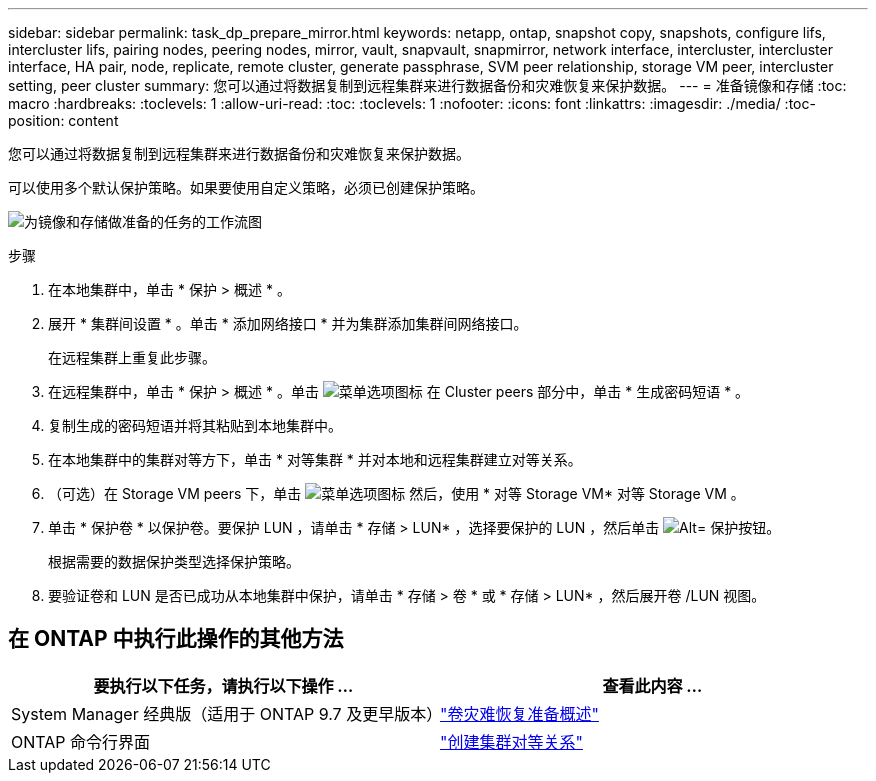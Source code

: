 ---
sidebar: sidebar 
permalink: task_dp_prepare_mirror.html 
keywords: netapp, ontap, snapshot copy, snapshots, configure lifs, intercluster lifs, pairing nodes, peering nodes, mirror, vault, snapvault,  snapmirror, network interface, intercluster, intercluster interface, HA pair, node, replicate, remote cluster, generate passphrase, SVM peer relationship, storage VM peer, intercluster setting, peer cluster 
summary: 您可以通过将数据复制到远程集群来进行数据备份和灾难恢复来保护数据。 
---
= 准备镜像和存储
:toc: macro
:hardbreaks:
:toclevels: 1
:allow-uri-read: 
:toc: 
:toclevels: 1
:nofooter: 
:icons: font
:linkattrs: 
:imagesdir: ./media/
:toc-position: content


[role="lead"]
您可以通过将数据复制到远程集群来进行数据备份和灾难恢复来保护数据。

可以使用多个默认保护策略。如果要使用自定义策略，必须已创建保护策略。

image:workflow_dp_prepare_mirror.gif["为镜像和存储做准备的任务的工作流图"]

.步骤
. 在本地集群中，单击 * 保护 > 概述 * 。
. 展开 * 集群间设置 * 。单击 * 添加网络接口 * 并为集群添加集群间网络接口。
+
在远程集群上重复此步骤。

. 在远程集群中，单击 * 保护 > 概述 * 。单击 image:icon_kabob.gif["菜单选项图标"] 在 Cluster peers 部分中，单击 * 生成密码短语 * 。
. 复制生成的密码短语并将其粘贴到本地集群中。
. 在本地集群中的集群对等方下，单击 * 对等集群 * 并对本地和远程集群建立对等关系。
. （可选）在 Storage VM peers 下，单击 image:icon_kabob.gif["菜单选项图标"] 然后，使用 * 对等 Storage VM* 对等 Storage VM 。
. 单击 * 保护卷 * 以保护卷。要保护 LUN ，请单击 * 存储 > LUN* ，选择要保护的 LUN ，然后单击 image:icon_protect.gif["Alt= 保护按钮"]。
+
根据需要的数据保护类型选择保护策略。

. 要验证卷和 LUN 是否已成功从本地集群中保护，请单击 * 存储 > 卷 * 或 * 存储 > LUN* ，然后展开卷 /LUN 视图。




== 在 ONTAP 中执行此操作的其他方法

[cols="2"]
|===
| 要执行以下任务，请执行以下操作 ... | 查看此内容 ... 


| System Manager 经典版（适用于 ONTAP 9.7 及更早版本） | link:https://docs.netapp.com/us-en/ontap-sm-classic/volume-disaster-prep/index.html["卷灾难恢复准备概述"^] 


| ONTAP 命令行界面 | link:https://docs.netapp.com/us-en/ontap/peering/create-cluster-relationship-93-later-task.html["创建集群对等关系"^] 
|===